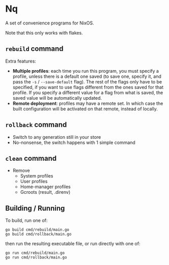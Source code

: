 * Nq

A set of convenience programs for NixOS.

Note that this only works with flakes.

** ~rebuild~ command

Extra features:
- *Multiple profiles*: each time you run this program, you must specify a profile, unless there is a default one saved (to save one, specify it, and pass the ~-s~ / ~--save-default~ flag). The rest of the flags only have to be specified, if you want to use flags different from the ones saved for that profile. If you specify a different value for a flag from what is saved, the saved value will be automatically updated.
- *Remote deployment*: profiles may have a remote set. In which case the built configuration will be activated on that remote, instead of locally.

** ~rollback~ command

- Switch to any generation still in your store
- No-nonsense, the switch happens with 1 simple command

** ~clean~ command

- Remove
  - System profiles
  - User profiles
  - Home-manager profiles
  - Gcroots (result, .direnv)

** Building / Running

To build, run one of:

#+BEGIN_SRC shell
go build cmd/rebuild/main.go
go build cmd/rollback/main.go  
#+END_SRC

then run the resulting executable file, or run directly with one of:

#+BEGIN_SRC shell
go run cmd/rebuild/main.go
go run cmd/rollback/main.go  
#+END_SRC
